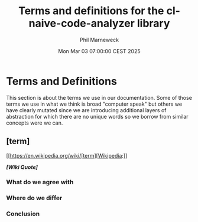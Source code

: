 # -*- mode:org;coding:utf-8 -*-

#+AUTHOR: Phil Marneweck
#+EMAIL: haragx@gmail.com
#+DATE: Mon Mar 03 07:00:00 CEST 2025
#+TITLE: Terms and definitions for the cl-naive-code-analyzer library

#+BEGIN_EXPORT latex
\clearpage
#+END_EXPORT

#+LATEX_HEADER: \usepackage[english]{babel}
#+LATEX_HEADER: \usepackage[autolanguage]{numprint} % Must be loaded *after* babel.
#+LATEX_HEADER: \usepackage{rotating}
#+LATEX_HEADER: \usepackage{float}
#+LATEX_HEADER: \usepackage{fancyhdr}
#+LATEX_HEADER: \usepackage[margin=0.75in]{geometry}

# LATEX_HEADER: \usepackage{indentfirst}
# LATEX_HEADER: \setlength{\parindent}{0pt}
#+LATEX_HEADER: \usepackage{parskip}

#+LATEX_HEADER: \usepackage{tikz}
#+LATEX_HEADER: \usetikzlibrary{positioning, fit, calc, shapes, arrows}
#+LATEX_HEADER: \usepackage[underline=false]{pgf-umlsd}
#+LATEX_HEADER: \usepackage{lastpage}
#+LATEX_HEADER: \pagestyle{fancyplain}
#+LATEX_HEADER: \pagenumbering{arabic}
#+LATEX_HEADER: \lhead{\small{cl-naive-code-analyzer}}
#+LATEX_HEADER: \chead{}
#+LATEX_HEADER: \rhead{\small{Terms and definitions for the cl-naive-code-analyzer library}}
#+LATEX_HEADER: \lfoot{}
#+LATEX_HEADER: \cfoot{\tiny{\copyright{2025 Phil Marneweck]}}}
#+LATEX_HEADER: \rfoot{\small{Page \thepage \hspace{1pt} de \pageref{LastPage}}}

* Terms and Definitions

This section is about the terms we use in our documentation. Some of
those terms we use in what we think is broad "computer speak" but
others we have clearly mutated since we are introducing additional
layers of abstraction for which there are no unique words so we borrow
from similar concepts were we can.


** [term]

[[https://en.wikipedia.org/wiki/[term][Wikipedia:]]

/*[Wiki Quote]*/

*** What do we agree with 

*** Where do we differ 

*** Conclusion

# Local Variables:
# eval: (auto-fill-mode 1)
# End:
